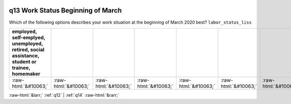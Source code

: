 .. _q13:

 
 .. role:: raw-html(raw) 
        :format: html 

q13 Work Status Beginning of March
==================================

Which of the following options describes your work situation at the beginning of March 2020 best? ``labor_status_liss``

.. csv-table::
   :delim: | 
   :header: employed, self-emplyed, unemployed, retired, social assistance, student or trainee, homemaker

           :raw-html:`&#10063;`|:raw-html:`&#10063;`|:raw-html:`&#10063;`|:raw-html:`&#10063;`|:raw-html:`&#10063;`|:raw-html:`&#10063;`|:raw-html:`&#10063;`

.. image:: ../_screenshots/q13.png


:raw-html:`&larr;` :ref:`q12` | :ref:`q14` :raw-html:`&rarr;`
